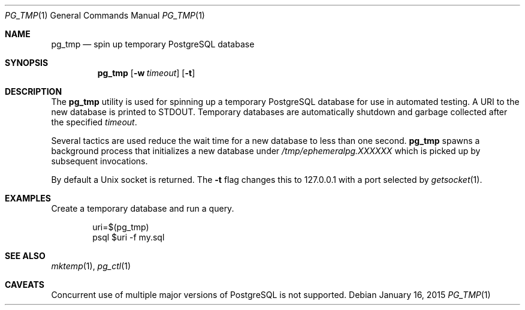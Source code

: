 .\"
.\" Copyright (c) 2012 Eric Radman <ericshane@eradman.com>
.\"
.\" Permission to use, copy, modify, and distribute this software for any
.\" purpose with or without fee is hereby granted, provided that the above
.\" copyright notice and this permission notice appear in all copies.
.\"
.\" THE SOFTWARE IS PROVIDED "AS IS" AND THE AUTHOR DISCLAIMS ALL WARRANTIES
.\" WITH REGARD TO THIS SOFTWARE INCLUDING ALL IMPLIED WARRANTIES OF
.\" MERCHANTABILITY AND FITNESS. IN NO EVENT SHALL THE AUTHOR BE LIABLE FOR
.\" ANY SPECIAL, DIRECT, INDIRECT, OR CONSEQUENTIAL DAMAGES OR ANY DAMAGES
.\" WHATSOEVER RESULTING FROM LOSS OF USE, DATA OR PROFITS, WHETHER IN AN
.\" ACTION OF CONTRACT, NEGLIGENCE OR OTHER TORTIOUS ACTION, ARISING OUT OF
.\" OR IN CONNECTION WITH THE USE OR PERFORMANCE OF THIS SOFTWARE.
.\"
.Dd January 16, 2015
.Dt PG_TMP 1
.Os
.Sh NAME
.Nm pg_tmp
.Nd spin up temporary PostgreSQL database
.Sh SYNOPSIS
.Nm pg_tmp
.Op Fl w Ar timeout
.Op Fl t
.Sh DESCRIPTION
The
.Nm
utility is used for spinning up a temporary PostgreSQL database for use in
automated testing.
A URI to the new database is printed to
.Dv STDOUT .
Temporary databases are automatically shutdown and garbage collected after the
specified
.Ar timeout .
.Pp
Several tactics are used reduce the wait time for a new database to less than
one second.
.Nm
spawns a background process that initializes a new database under
.Pa /tmp/ephemeralpg.XXXXXX
which is picked up by subsequent invocations.
.Pp
By default a Unix socket is returned.
The
.Fl t
flag changes this to 127.0.0.1 with a port selected by
.Xr getsocket 1 .
.Sh EXAMPLES
Create a temporary database and run a query.
.Bd -literal -offset indent
uri=$(pg_tmp)
psql $uri -f my.sql
.Ed
.Sh SEE ALSO
.Xr mktemp 1 ,
.Xr pg_ctl 1
.Sh CAVEATS
Concurrent use of multiple major versions of PostgreSQL is not supported.
